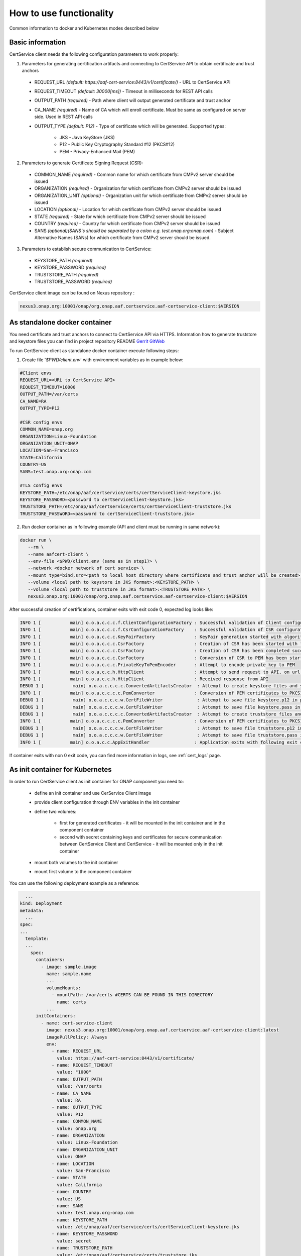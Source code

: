 .. This work is licensed under a Creative Commons Attribution 4.0 International License.
.. http://creativecommons.org/licenses/by/4.0
.. Copyright 2020 NOKIA

How to use functionality
=========================
Common information to docker and Kubernetes modes described below

Basic information
-----------------
CertService client needs the following configuration parameters to work properly:

1. Parameters for generating certification artifacts and connecting to CertService API to obtain certificate and trust anchors
  
  - REQUEST_URL *(default: https://aaf-cert-service:8443/v1/certificate/)* - URL to CertService API
  - REQUEST_TIMEOUT *(default: 30000[ms])* - Timeout in milliseconds for REST API calls
  - OUTPUT_PATH *(required)* - Path where client will output generated certificate and trust anchor
  - CA_NAME *(required)* - Name of CA which will enroll certificate. Must be same as configured on server side. Used in REST API calls
  - OUTPUT_TYPE *(default: P12)* - Type of certificate which will be generated. Supported types: 
      
      - JKS - Java KeyStore (JKS)
      - P12 - Public Key Cryptography Standard #12 (PKCS#12)
      - PEM - Privacy-Enhanced Mail (PEM)


2. Parameters to generate Certificate Signing Request (CSR):
  
  - COMMON_NAME *(required)* - Common name for which certificate from CMPv2 server should be issued
  - ORGANIZATION *(required)* - Organization for which certificate from CMPv2 server should be issued
  - ORGANIZATION_UNIT *(optional)* - Organization unit for which certificate from CMPv2 server should be issued
  - LOCATION *(optional)* - Location for which certificate from CMPv2 server should be issued
  - STATE *(required)* - State for which certificate from CMPv2 server should be issued
  - COUNTRY *(required)* - Country for which certificate from CMPv2 server should be issued
  - SANS *(optional)(SANS's should be separated by a colon e.g. test.onap.org:onap.com)* - Subject Alternative Names (SANs) for which certificate from CMPv2 server should be issued.

3. Parameters to establish secure communication to CertService:

  - KEYSTORE_PATH *(required)*
  - KEYSTORE_PASSWORD *(required)*
  - TRUSTSTORE_PATH *(required)*
  - TRUSTSTORE_PASSWORD *(required)*

CertService client image can be found on Nexus repository :

.. code-block:: bash

  nexus3.onap.org:10001/onap/org.onap.aaf.certservice.aaf-certservice-client:$VERSION


As standalone docker container
------------------------------
You need certificate and trust anchors to connect to CertService API via HTTPS. Information how to generate truststore and keystore files you can find in project repository README `Gerrit GitWeb <https://gerrit.onap.org/r/gitweb?p=aaf%2Fcertservice.git;a=summary>`__

To run CertService client as standalone docker container execute following steps:

1. Create file '*$PWD/client.env*' with environment variables as in example below:

.. code-block:: bash

  #Client envs
  REQUEST_URL=<URL to CertService API>
  REQUEST_TIMEOUT=10000
  OUTPUT_PATH=/var/certs
  CA_NAME=RA
  OUTPUT_TYPE=P12

  #CSR config envs
  COMMON_NAME=onap.org
  ORGANIZATION=Linux-Foundation
  ORGANIZATION_UNIT=ONAP
  LOCATION=San-Francisco
  STATE=California
  COUNTRY=US
  SANS=test.onap.org:onap.com

  #TLS config envs
  KEYSTORE_PATH=/etc/onap/aaf/certservice/certs/certServiceClient-keystore.jks
  KEYSTORE_PASSWORD=<password to certServiceClient-keystore.jks>
  TRUSTSTORE_PATH=/etc/onap/aaf/certservice/certs/certServiceClient-truststore.jks
  TRUSTSTORE_PASSWORD=<password to certServiceClient-truststore.jks>

2. Run docker container as in following example (API and client must be running in same network):

.. code-block:: bash

 docker run \
    --rm \
    --name aafcert-client \
    --env-file <$PWD/client.env (same as in step1)> \
    --network <docker network of cert service> \
    --mount type=bind,src=<path to local host directory where certificate and trust anchor will be created>,dst=<OUTPUT_PATH (same as in step 1)> \
    --volume <local path to keystore in JKS format>:<KEYSTORE_PATH> \
    --volume <local path to truststore in JKS format>:<TRUSTSTORE_PATH> \
    nexus3.onap.org:10001/onap/org.onap.aaf.certservice.aaf-certservice-client:$VERSION



After successful creation of certifications, container exits with exit code 0, expected log looks like:

.. code-block:: bash

  INFO 1 [           main] o.o.a.c.c.c.f.ClientConfigurationFactory : Successful validation of Client configuration. Configuration data: REQUEST_URL: https://aaf-cert-service:8443/v1/certificate/, REQUEST_TIMEOUT: 10000, OUTPUT_PATH: /var/certs, CA_NAME: RA, OUTPUT_TYPE: P12
  INFO 1 [           main] o.o.a.c.c.c.f.CsrConfigurationFactory    : Successful validation of CSR configuration. Configuration data: COMMON_NAME: onap.org, COUNTRY: US, STATE: California, ORGANIZATION: Linux-Foundation, ORGANIZATION_UNIT: ONAP, LOCATION: San-Francisco, SANS: example.org
  INFO 1 [           main] o.o.a.c.c.c.KeyPairFactory               : KeyPair generation started with algorithm: RSA and key size: 2048
  INFO 1 [           main] o.o.a.c.c.c.CsrFactory                   : Creation of CSR has been started with following parameters: COMMON_NAME: onap.org, COUNTRY: US, STATE: California, ORGANIZATION: Linux-Foundation, ORGANIZATION_UNIT: ONAP, LOCATION: San-Francisco, SANS: example.org
  INFO 1 [           main] o.o.a.c.c.c.CsrFactory                   : Creation of CSR has been completed successfully
  INFO 1 [           main] o.o.a.c.c.c.CsrFactory                   : Conversion of CSR to PEM has been started
  INFO 1 [           main] o.o.a.c.c.c.PrivateKeyToPemEncoder       : Attempt to encode private key to PEM
  INFO 1 [           main] o.o.a.c.c.h.HttpClient                   : Attempt to send request to API, on url: https://aaf-cert-service:8443/v1/certificate/RA
  INFO 1 [           main] o.o.a.c.c.h.HttpClient                   : Received response from API
  DEBUG 1 [           main] o.o.a.c.c.c.c.ConvertedArtifactsCreator  : Attempt to create keystore files and saving data. File names: keystore.p12, keystore.pass
  INFO 1 [           main] o.o.a.c.c.c.c.PemConverter               : Conversion of PEM certificates to PKCS12 keystore
  DEBUG 1 [           main] o.o.a.c.c.c.w.CertFileWriter             : Attempt to save file keystore.p12 in path /var/certs
  DEBUG 1 [           main] o.o.a.c.c.c.w.CertFileWriter             : Attempt to save file keystore.pass in path /var/certs
  DEBUG 1 [           main] o.o.a.c.c.c.c.ConvertedArtifactsCreator  : Attempt to create truststore files and saving data. File names: truststore.p12, truststore.pass
  INFO 1 [           main] o.o.a.c.c.c.c.PemConverter               : Conversion of PEM certificates to PKCS12 truststore
  DEBUG 1 [           main] o.o.a.c.c.c.w.CertFileWriter             : Attempt to save file truststore.p12 in path /var/certs
  DEBUG 1 [           main] o.o.a.c.c.c.w.CertFileWriter             : Attempt to save file truststore.pass in path /var/certs
  INFO 1 [           main] o.o.a.c.c.AppExitHandler                 : Application exits with following exit code: 0 and message: Success



If container exits with non 0 exit code, you can find more information in logs, see :ref:`cert_logs` page.

As init container for Kubernetes
--------------------------------

In order to run CertService client as init container for ONAP component you need to:

    - define an init container and use CerService Client image
    - provide client configuration through ENV variables in the init container
    - define two volumes:

        - first for generated certificates - it will be mounted in the init container and in the component container
        - second with secret containing keys and certificates for secure communication between CertService Client and CertService - it will be mounted only in the init container
    - mount both volumes to the init container
    - mount first volume to the component container

You can use the following deployment example as a reference:

.. code-block:: yaml

    ...
  kind: Deployment
  metadata:
    ...
  spec:
  ...
    template:
    ...
      spec:
        containers:
          - image: sample.image
            name: sample.name 
            ...
            volumeMounts:
              - mountPath: /var/certs #CERTS CAN BE FOUND IN THIS DIRECTORY
                name: certs
            ...
        initContainers:
          - name: cert-service-client
            image: nexus3.onap.org:10001/onap/org.onap.aaf.certservice.aaf-certservice-client:latest
            imagePullPolicy: Always
            env:
              - name: REQUEST_URL
                value: https://aaf-cert-service:8443/v1/certificate/
              - name: REQUEST_TIMEOUT
                value: "1000"
              - name: OUTPUT_PATH
                value: /var/certs
              - name: CA_NAME
                value: RA
              - name: OUTPUT_TYPE
                value: P12
              - name: COMMON_NAME
                value: onap.org
              - name: ORGANIZATION
                value: Linux-Foundation
              - name: ORGANIZATION_UNIT
                value: ONAP
              - name: LOCATION
                value: San-Francisco
              - name: STATE
                value: California
              - name: COUNTRY
                value: US
              - name: SANS
                value: test.onap.org:onap.com
              - name: KEYSTORE_PATH
                value: /etc/onap/aaf/certservice/certs/certServiceClient-keystore.jks
              - name: KEYSTORE_PASSWORD
                value: secret
              - name: TRUSTSTORE_PATH
                value: /etc/onap/aaf/certservice/certs/truststore.jks
              - name: TRUSTSTORE_PASSWORD
                value: secret
            volumeMounts:
              - mountPath: /var/certs
                name: certs
              - mountPath: /etc/onap/aaf/certservice/certs/
                name: tls-volume
          ...
        volumes: 
        - name: certs
          emptyDir: {}
        - name tls-volume
          secret:
            secretName: aaf-cert-service-client-tls-secret  # Value of global.aaf.certService.client.secret.name
        ...

